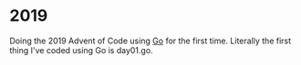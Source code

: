 * 2019
  Doing the 2019 Advent of Code using [[https://golang.org/][Go]] for the first time. Literally
  the first thing I've coded using Go is day01.go.
